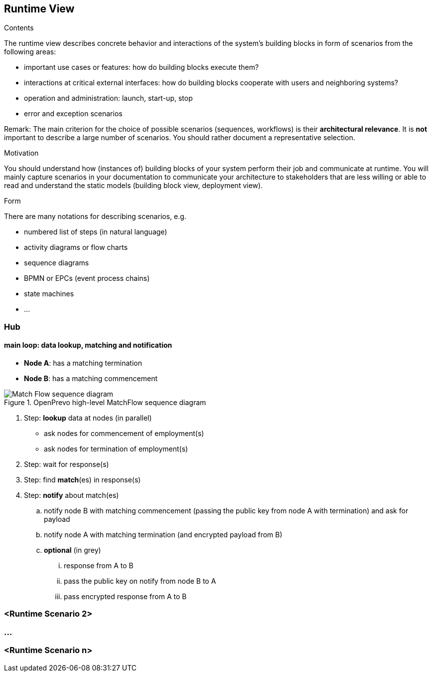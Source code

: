 [[section-runtime-view]]
== Runtime View


[role="arc42help"]
****
.Contents
The runtime view describes concrete behavior and interactions of the system’s building blocks in form of scenarios from the following areas:

* important use cases or features: how do building blocks execute them?
* interactions at critical external interfaces: how do building blocks cooperate with users and neighboring systems?
* operation and administration: launch, start-up, stop
* error and exception scenarios

Remark: The main criterion for the choice of possible scenarios (sequences, workflows) is their *architectural relevance*. It is *not* important to describe a large number of scenarios. You should rather document a representative selection.

.Motivation
You should understand how (instances of) building blocks of your system perform their job and communicate at runtime.
You will mainly capture scenarios in your documentation to communicate your architecture to stakeholders that are less willing or able to read and understand the static models (building block view, deployment view).

.Form
There are many notations for describing scenarios, e.g.

* numbered list of steps (in natural language)
* activity diagrams or flow charts
* sequence diagrams
* BPMN or EPCs (event process chains)
* state machines
* ...

****

=== Hub

==== main loop: data lookup, matching and notification

- **Node A**: has a matching termination
- **Node B**: has a matching commencement

image::../images/matchFlow.svg["Match Flow sequence diagram", title="OpenPrevo high-level MatchFlow sequence diagram"]

. Step: **lookup** data at nodes (in parallel)
* ask nodes for commencement of employment(s)
* ask nodes for termination of employment(s)
. Step: wait for response(s)
. Step: find **match**(es) in response(s)
. Step: **notify** about match(es)
.. notify node B with matching commencement (passing the public key from node A with termination) and ask for payload
.. notify node A with matching termination (and encrypted payload from B)
.. **optional** (in grey)
... response from A to B
... pass the public key on notify from node B to A
... pass encrypted response from A to B

=== <Runtime Scenario 2>

=== ...

=== <Runtime Scenario n>
